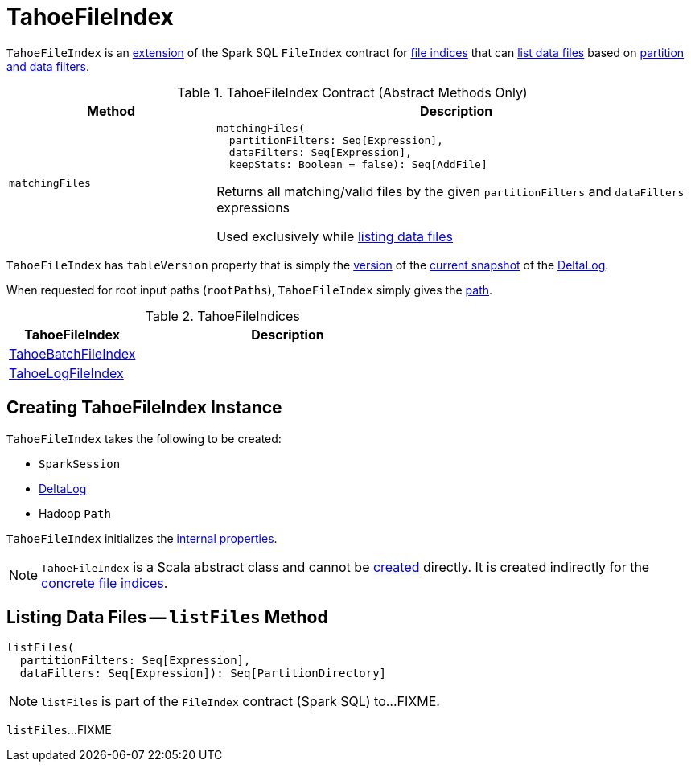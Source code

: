 = [[TahoeFileIndex]] TahoeFileIndex

`TahoeFileIndex` is an <<contract, extension>> of the Spark SQL `FileIndex` contract for <<implementations, file indices>> that can <<listFiles, list data files>> based on <<matchingFiles, partition and data filters>>.

[[contract]]
.TahoeFileIndex Contract (Abstract Methods Only)
[cols="30m,70",options="header",width="100%"]
|===
| Method
| Description

| matchingFiles
a| [[matchingFiles]]

[source, scala]
----
matchingFiles(
  partitionFilters: Seq[Expression],
  dataFilters: Seq[Expression],
  keepStats: Boolean = false): Seq[AddFile]
----

Returns all matching/valid files by the given `partitionFilters` and `dataFilters` expressions

Used exclusively while <<listFiles, listing data files>>

|===

[[tableVersion]]
`TahoeFileIndex` has `tableVersion` property that is simply the <<Snapshot.adoc#version, version>> of the <<DeltaLog.adoc#snapshot, current snapshot>> of the <<deltaLog, DeltaLog>>.

[[rootPaths]]
When requested for root input paths (`rootPaths`), `TahoeFileIndex` simply gives the <<path, path>>.

[[implementations]]
.TahoeFileIndices
[cols="30,70",options="header",width="100%"]
|===
| TahoeFileIndex
| Description

| <<TahoeBatchFileIndex.adoc#, TahoeBatchFileIndex>>
| [[TahoeBatchFileIndex]]

| <<TahoeLogFileIndex.adoc#, TahoeLogFileIndex>>
| [[TahoeLogFileIndex]]

|===

== [[creating-instance]] Creating TahoeFileIndex Instance

`TahoeFileIndex` takes the following to be created:

* [[spark]] `SparkSession`
* [[deltaLog]] <<DeltaLog.adoc#, DeltaLog>>
* [[path]] Hadoop `Path`

`TahoeFileIndex` initializes the <<internal-properties, internal properties>>.

NOTE: `TahoeFileIndex` is a Scala abstract class and cannot be <<creating-instance, created>> directly. It is created indirectly for the <<implementations, concrete file indices>>.

== [[listFiles]] Listing Data Files -- `listFiles` Method

[source, scala]
----
listFiles(
  partitionFilters: Seq[Expression],
  dataFilters: Seq[Expression]): Seq[PartitionDirectory]
----

NOTE: `listFiles` is part of the `FileIndex` contract (Spark SQL) to...FIXME.

`listFiles`...FIXME
